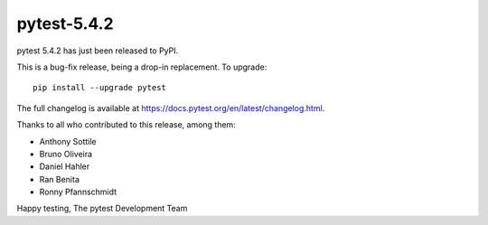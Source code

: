 pytest-5.4.2
=======================================

pytest 5.4.2 has just been released to PyPI.

This is a bug-fix release, being a drop-in replacement. To upgrade::

  pip install --upgrade pytest

The full changelog is available at https://docs.pytest.org/en/latest/changelog.html.

Thanks to all who contributed to this release, among them:

* Anthony Sottile
* Bruno Oliveira
* Daniel Hahler
* Ran Benita
* Ronny Pfannschmidt


Happy testing,
The pytest Development Team
